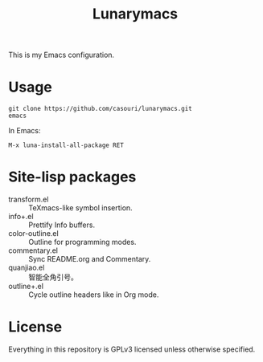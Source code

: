 #+TITLE: Lunarymacs

This is my Emacs configuration.

* Usage
#+BEGIN_SRC commandline
git clone https://github.com/casouri/lunarymacs.git
emacs
#+END_SRC

In Emacs:
#+BEGIN_SRC elisp
M-x luna-install-all-package RET
#+END_SRC

* Site-lisp packages
- transform.el :: TeXmacs-like symbol insertion.
- info+.el :: Prettify Info buffers.
- color-outline.el :: Outline for programming modes.
- commentary.el :: Sync README.org and Commentary.
- quanjiao.el :: 智能全角引号。
- outline+.el :: Cycle outline headers like in Org mode.

* License
Everything in this repository is GPLv3 licensed unless otherwise specified.
